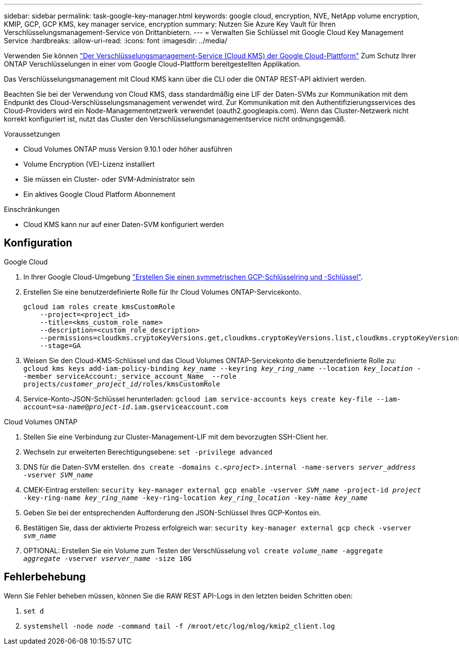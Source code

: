 ---
sidebar: sidebar 
permalink: task-google-key-manager.html 
keywords: google cloud, encryption, NVE, NetApp volume encryption, KMIP, GCP, GCP KMS, key manager service, encryption 
summary: Nutzen Sie Azure Key Vault für Ihren Verschlüsselungsmanagement-Service von Drittanbietern. 
---
= Verwalten Sie Schlüssel mit Google Cloud Key Management Service
:hardbreaks:
:allow-uri-read: 
:icons: font
:imagesdir: ../media/


Verwenden Sie können link:https://cloud.google.com/kms/docs["Der Verschlüsselungsmanagement-Service (Cloud KMS) der Google Cloud-Plattform"^] Zum Schutz Ihrer ONTAP Verschlüsselungen in einer vom Google Cloud-Plattform bereitgestellten Applikation.

Das Verschlüsselungsmanagement mit Cloud KMS kann über die CLI oder die ONTAP REST-API aktiviert werden.

Beachten Sie bei der Verwendung von Cloud KMS, dass standardmäßig eine LIF der Daten-SVMs zur Kommunikation mit dem Endpunkt des Cloud-Verschlüsselungsmanagement verwendet wird. Zur Kommunikation mit den Authentifizierungsservices des Cloud-Providers wird ein Node-Managementnetzwerk verwendet (oauth2.googleapis.com). Wenn das Cluster-Netzwerk nicht korrekt konfiguriert ist, nutzt das Cluster den Verschlüsselungsmanagementservice nicht ordnungsgemäß.

.Voraussetzungen
* Cloud Volumes ONTAP muss Version 9.10.1 oder höher ausführen
* Volume Encryption (VE)-Lizenz installiert
* Sie müssen ein Cluster- oder SVM-Administrator sein
* Ein aktives Google Cloud Platform Abonnement


.Einschränkungen
* Cloud KMS kann nur auf einer Daten-SVM konfiguriert werden




== Konfiguration

.Google Cloud
. In Ihrer Google Cloud-Umgebung link:https://cloud.google.com/kms/docs/creating-keys["Erstellen Sie einen symmetrischen GCP-Schlüsselring und -Schlüssel"^].
. Erstellen Sie eine benutzerdefinierte Rolle für Ihr Cloud Volumes ONTAP-Servicekonto.
+
[listing]
----
gcloud iam roles create kmsCustomRole
    --project=<project_id>
    --title=<kms_custom_role_name>
    --description=<custom_role_description>
    --permissions=cloudkms.cryptoKeyVersions.get,cloudkms.cryptoKeyVersions.list,cloudkms.cryptoKeyVersions.useToDecrypt,cloudkms.cryptoKeyVersions.useToEncrypt,cloudkms.cryptoKeys.get,cloudkms.keyRings.get,cloudkms.locations.get,cloudkms.locations.list,resourcemanager.projects.get
    --stage=GA
----
. Weisen Sie den Cloud-KMS-Schlüssel und das Cloud Volumes ONTAP-Servicekonto die benutzerdefinierte Rolle zu:
`gcloud kms keys add-iam-policy-binding _key_name_ --keyring _key_ring_name_ --location _key_location_ --member serviceAccount:_service_account_Name_ --role projects/_customer_project_id_/roles/kmsCustomRole`
. Service-Konto-JSON-Schlüssel herunterladen:
`gcloud iam service-accounts keys create key-file --iam-account=_sa-name_@_project-id_.iam.gserviceaccount.com`


.Cloud Volumes ONTAP
. Stellen Sie eine Verbindung zur Cluster-Management-LIF mit dem bevorzugten SSH-Client her.
. Wechseln zur erweiterten Berechtigungsebene:
`set -privilege advanced`
. DNS für die Daten-SVM erstellen.
`dns create -domains c._<project>_.internal -name-servers _server_address_ -vserver _SVM_name_`
. CMEK-Eintrag erstellen:
`security key-manager external gcp enable -vserver _SVM_name_ -project-id _project_ -key-ring-name _key_ring_name_ -key-ring-location _key_ring_location_ -key-name _key_name_`
. Geben Sie bei der entsprechenden Aufforderung den JSON-Schlüssel Ihres GCP-Kontos ein.
. Bestätigen Sie, dass der aktivierte Prozess erfolgreich war:
`security key-manager external gcp check -vserver _svm_name_`
. OPTIONAL: Erstellen Sie ein Volume zum Testen der Verschlüsselung `vol create _volume_name_ -aggregate _aggregate_ -vserver _vserver_name_ -size 10G`




== Fehlerbehebung

Wenn Sie Fehler beheben müssen, können Sie die RAW REST API-Logs in den letzten beiden Schritten oben:

. `set d`
. `systemshell -node _node_ -command tail -f /mroot/etc/log/mlog/kmip2_client.log`

